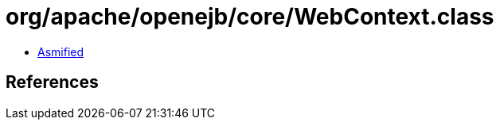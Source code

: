 = org/apache/openejb/core/WebContext.class

 - link:WebContext-asmified.java[Asmified]

== References

